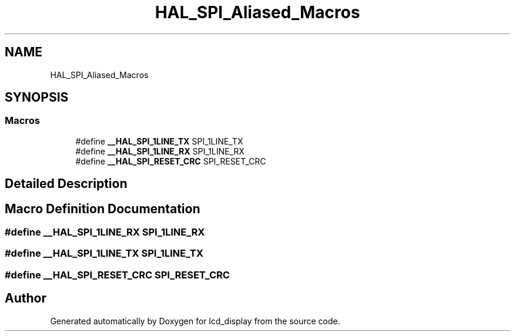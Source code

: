 .TH "HAL_SPI_Aliased_Macros" 3 "Thu Oct 29 2020" "lcd_display" \" -*- nroff -*-
.ad l
.nh
.SH NAME
HAL_SPI_Aliased_Macros
.SH SYNOPSIS
.br
.PP
.SS "Macros"

.in +1c
.ti -1c
.RI "#define \fB__HAL_SPI_1LINE_TX\fP   SPI_1LINE_TX"
.br
.ti -1c
.RI "#define \fB__HAL_SPI_1LINE_RX\fP   SPI_1LINE_RX"
.br
.ti -1c
.RI "#define \fB__HAL_SPI_RESET_CRC\fP   SPI_RESET_CRC"
.br
.in -1c
.SH "Detailed Description"
.PP 

.SH "Macro Definition Documentation"
.PP 
.SS "#define __HAL_SPI_1LINE_RX   SPI_1LINE_RX"

.SS "#define __HAL_SPI_1LINE_TX   SPI_1LINE_TX"

.SS "#define __HAL_SPI_RESET_CRC   SPI_RESET_CRC"

.SH "Author"
.PP 
Generated automatically by Doxygen for lcd_display from the source code\&.
